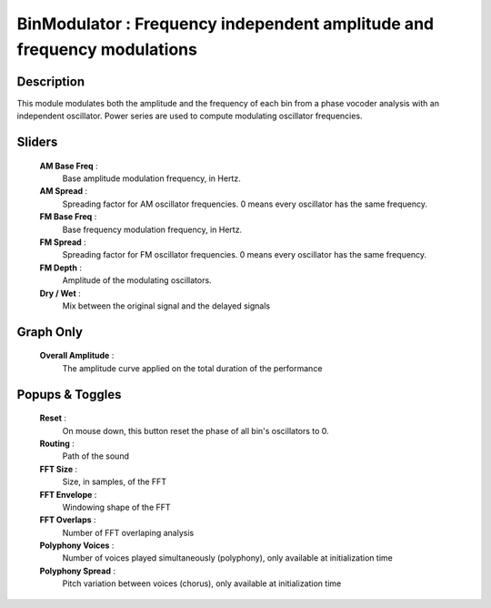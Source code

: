 BinModulator : Frequency independent amplitude and frequency modulations
========================================================================

Description
------------

This module modulates both the amplitude and the frequency of 
each bin from a phase vocoder analysis with an independent 
oscillator. Power series are used to compute modulating 
oscillator frequencies.

Sliders
--------

    **AM Base Freq** : 
        Base amplitude modulation frequency, in Hertz.
    **AM Spread** : 
        Spreading factor for AM oscillator frequencies. 0 means every 
        oscillator has the same frequency.
    **FM Base Freq** : 
        Base frequency modulation frequency, in Hertz.
    **FM Spread** : 
        Spreading factor for FM oscillator frequencies. 0 means every 
        oscillator has the same frequency.
    **FM Depth** : 
        Amplitude of the modulating oscillators.
    **Dry / Wet** : 
        Mix between the original signal and the delayed signals

Graph Only
-----------

    **Overall Amplitude** : 
        The amplitude curve applied on the total duration of the performance

Popups & Toggles
-----------------

    **Reset** : 
        On mouse down, this button reset the phase of all 
        bin's oscillators to 0. 
    **Routing** : 
        Path of the sound
    **FFT Size** : 
        Size, in samples, of the FFT
    **FFT Envelope** : 
        Windowing shape of the FFT
    **FFT Overlaps** : 
        Number of FFT overlaping analysis
    **Polyphony Voices** : 
        Number of voices played simultaneously (polyphony), 
        only available at initialization time
    **Polyphony Spread** : 
        Pitch variation between voices (chorus), 
        only available at initialization time
    
    
